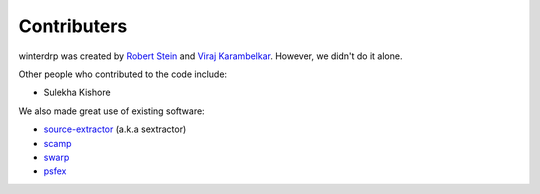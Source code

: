 Contributers
============

winterdrp was created by `Robert Stein <https://robertdstein.github.io/>`_ and
`Viraj Karambelkar <https://github.com/virajkaram>`_. However, we didn't do it alone.

Other people who contributed to the code include:

* Sulekha Kishore

We also made great use of existing software:

* `source-extractor <https://www.astromatic.net/software/sextractor/>`_ (a.k.a sextractor)
* `scamp <https://www.astromatic.net/software/scamp//>`_
* `swarp <https://www.astromatic.net/software/swarp/>`_
* `psfex <https://www.astromatic.net/software/psfex/>`_

